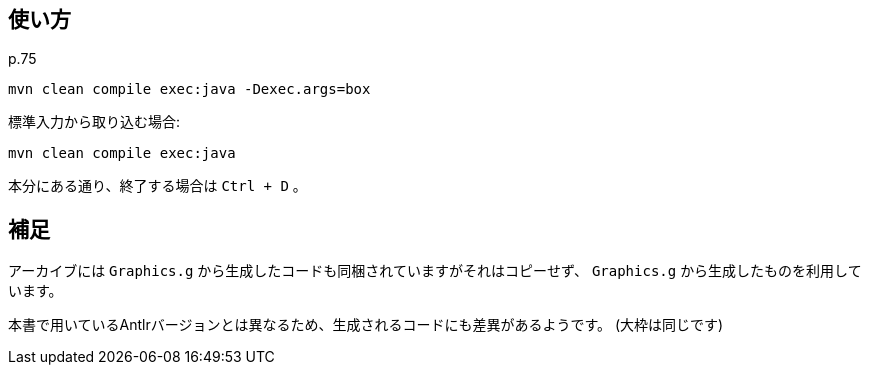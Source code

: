 ## 使い方

p.75

[source]
----
mvn clean compile exec:java -Dexec.args=box
----

標準入力から取り込む場合:
[source]
----
mvn clean compile exec:java
----

本分にある通り、終了する場合は `Ctrl + D` 。


## 補足

アーカイブには `Graphics.g` から生成したコードも同梱されていますがそれはコピーせず、 `Graphics.g` から生成したものを利用しています。

本書で用いているAntlrバージョンとは異なるため、生成されるコードにも差異があるようです。
(大枠は同じです)
